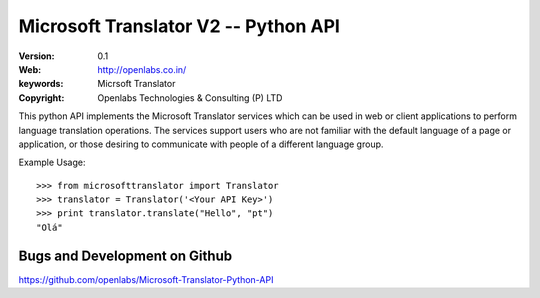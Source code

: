 Microsoft Translator V2 -- Python API
=====================================

:Version: 0.1 
:Web: http://openlabs.co.in/
:keywords: Micrsoft Translator
:copyright: Openlabs Technologies & Consulting (P) LTD

This python API implements the Microsoft Translator services which can be used 
in web or client applications to perform language translation operations. The 
services support users who are not familiar with the default language of a page 
or application, or those desiring to communicate with people of a different 
language group.


Example Usage:
::

        >>> from microsofttranslator import Translator
        >>> translator = Translator('<Your API Key>')
        >>> print translator.translate("Hello", "pt")
        "Olá"

Bugs and Development on Github
------------------------------

https://github.com/openlabs/Microsoft-Translator-Python-API
